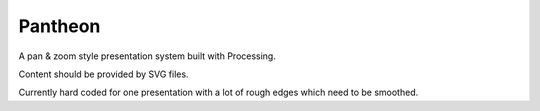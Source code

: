 
Pantheon
========

A pan & zoom style presentation system built with Processing.

Content should be provided by SVG files.

Currently hard coded for one presentation with a lot of rough edges which need
to be smoothed.

